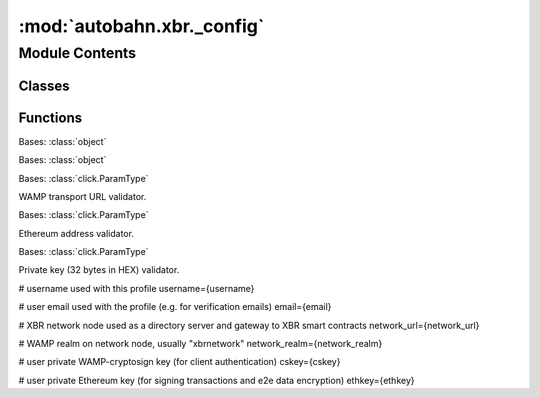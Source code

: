 :mod:`autobahn.xbr._config`
===========================

.. py:module:: autobahn.xbr._config


Module Contents
---------------

Classes
~~~~~~~

.. autoapisummary::

   autobahn.xbr._config.Profile
   autobahn.xbr._config.UserConfig
   autobahn.xbr._config.WampUrl
   autobahn.xbr._config.EthereumAddress
   autobahn.xbr._config.PrivateKey



Functions
~~~~~~~~~

.. autoapisummary::

   autobahn.xbr._config.style_error
   autobahn.xbr._config.style_ok
   autobahn.xbr._config.prompt_for_wamp_url
   autobahn.xbr._config.prompt_for_ethereum_address
   autobahn.xbr._config.prompt_for_key
   autobahn.xbr._config.load_or_create_profile


.. data:: _HAS_COLOR_TERM
   :annotation: = False

   

.. data:: term
   

   

.. class:: Profile(path=None, name=None, ethkey=None, cskey=None, username=None, email=None, network_url=None, network_realm=None, market_url=None, market_realm=None, infura_url=None, infura_network=None, infura_key=None, infura_secret=None)


   Bases: :class:`object`

   .. method:: parse(path, name, items)
      :staticmethod:



.. class:: UserConfig(config_path)


   Bases: :class:`object`


.. data:: _DEFAULT_CFC_URL
   

   

.. function:: style_error(text)


.. function:: style_ok(text)


.. class:: WampUrl


   Bases: :class:`click.ParamType`

   WAMP transport URL validator.

   .. attribute:: name
      :annotation: = WAMP transport URL

      

   .. method:: convert(self, value, param, ctx)

      Converts the value.  This is not invoked for values that are
      `None` (the missing value).



.. function:: prompt_for_wamp_url(msg, default=None)

   Prompt user for WAMP transport URL (eg "wss://planet.xbr.network/ws").


.. class:: EthereumAddress


   Bases: :class:`click.ParamType`

   Ethereum address validator.

   .. attribute:: name
      :annotation: = Ethereum address

      

   .. method:: convert(self, value, param, ctx)

      Converts the value.  This is not invoked for values that are
      `None` (the missing value).



.. function:: prompt_for_ethereum_address(msg)

   Prompt user for an Ethereum (public) address.


.. class:: PrivateKey(key_len)


   Bases: :class:`click.ParamType`

   Private key (32 bytes in HEX) validator.

   .. attribute:: name
      :annotation: = Private key

      

   .. method:: convert(self, value, param, ctx)

      Converts the value.  This is not invoked for values that are
      `None` (the missing value).



.. function:: prompt_for_key(msg, key_len, default=None)

   Prompt user for a binary key of given length (in HEX).


.. data:: _DEFAULT_CONFIG
   :annotation: = [default]
# username used with this profile
username={username}

# user email used with the profile (e.g. for verification emails)
email={email}

# XBR network node used as a directory server and gateway to XBR smart contracts
network_url={network_url}

# WAMP realm on network node, usually "xbrnetwork"
network_realm={network_realm}

# user private WAMP-cryptosign key (for client authentication)
cskey={cskey}

# user private Ethereum key (for signing transactions and e2e data encryption)
ethkey={ethkey}


   

.. function:: load_or_create_profile(dotdir=None, profile=None, default_url=None, default_realm=None, default_email=None, default_username=None)


